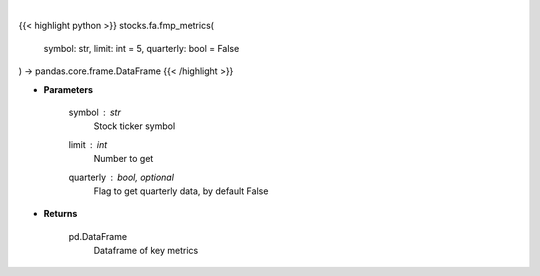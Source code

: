 .. role:: python(code)
    :language: python
    :class: highlight

|

.. raw:: html

    <h3>
    > Get key metrics
    </h3>

{{< highlight python >}}
stocks.fa.fmp_metrics(
    symbol: str,
    limit: int = 5,
    quarterly: bool = False
) -> pandas.core.frame.DataFrame
{{< /highlight >}}

* **Parameters**

    symbol : *str*
        Stock ticker symbol
    limit : *int*
        Number to get
    quarterly : bool, optional
        Flag to get quarterly data, by default False

    
* **Returns**

    pd.DataFrame
        Dataframe of key metrics
    